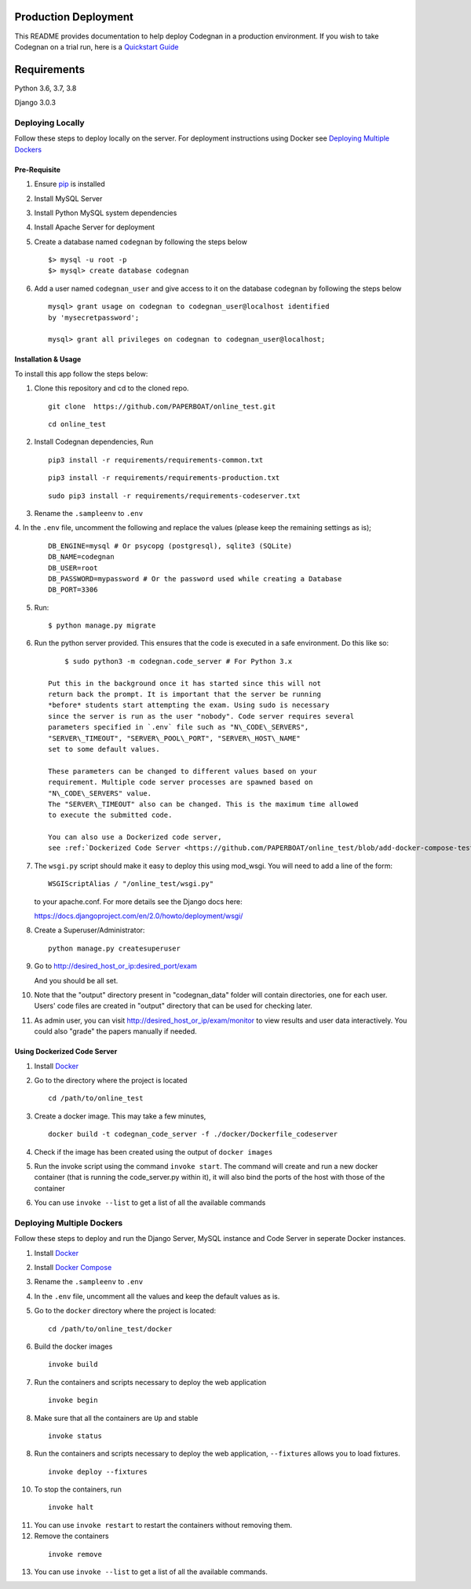 Production Deployment
=====================

This README provides documentation to help deploy Codegnan in a production
environment. If you wish to take Codegnan on a trial run, here is a
`Quickstart Guide <https://github.com/PAPERBOAT/online\_test/blob/master/README.rst>`__


Requirements
============

Python 3.6, 3.7, 3.8

Django 3.0.3


###################
Deploying Locally
###################

Follow these steps to deploy locally on the server. For deployment instructions using Docker see `Deploying Multiple Dockers <https://github.com/PAPERBOAT/online_test/blob/add-docker-compose-test/README_production.rst#deploying-multiple-dockers>`__

Pre-Requisite
^^^^^^^^^^^^^

1. Ensure `pip <https://pip.pypa.io/en/latest/installing.html>`__ is
   installed

2. Install MySQL Server

3. Install Python MySQL system dependencies

4. Install Apache Server for deployment

5. Create a database named ``codegnan`` by following the steps below

   ::

      $> mysql -u root -p
      $> mysql> create database codegnan

6. Add a user named ``codegnan_user`` and give access to it on the database
   ``codegnan`` by following the steps below

   ::

      mysql> grant usage on codegnan to codegnan_user@localhost identified
      by 'mysecretpassword';

      mysql> grant all privileges on codegnan to codegnan_user@localhost;


Installation & Usage
^^^^^^^^^^^^^^^^^^^^

To install this app follow the steps below:

1. Clone this repository and cd to the cloned repo.

   ::

      git clone  https://github.com/PAPERBOAT/online_test.git

   ::

      cd online_test

2. Install Codegnan dependencies, Run

   ::

      pip3 install -r requirements/requirements-common.txt

   ::

      pip3 install -r requirements/requirements-production.txt

   ::

      sudo pip3 install -r requirements/requirements-codeserver.txt


3. Rename the ``.sampleenv`` to ``.env``

4. In the ``.env`` file, uncomment the following and replace the values
(please keep the remaining settings as is);

   ::

      DB_ENGINE=mysql # Or psycopg (postgresql), sqlite3 (SQLite)
      DB_NAME=codegnan
      DB_USER=root
      DB_PASSWORD=mypassword # Or the password used while creating a Database
      DB_PORT=3306

5. Run:

   ::

        $ python manage.py migrate

6. Run the python server provided. This ensures that the code is
   executed in a safe environment. Do this like so:

   ::

        $ sudo python3 -m codegnan.code_server # For Python 3.x

    Put this in the background once it has started since this will not
    return back the prompt. It is important that the server be running
    *before* students start attempting the exam. Using sudo is necessary
    since the server is run as the user "nobody". Code server requires several
    parameters specified in `.env` file such as "N\_CODE\_SERVERS",
    "SERVER\_TIMEOUT", "SERVER\_POOL\_PORT", "SERVER\_HOST\_NAME"
    set to some default values.

    These parameters can be changed to different values based on your
    requirement. Multiple code server processes are spawned based on
    "N\_CODE\_SERVERS" value.
    The "SERVER\_TIMEOUT" also can be changed. This is the maximum time allowed
    to execute the submitted code.

    You can also use a Dockerized code server,
    see :ref:`Dockerized Code Server <https://github.com/PAPERBOAT/online_test/blob/add-docker-compose-test/README_production.rst#using-dockerized-code-server>`__


7.  The ``wsgi.py`` script should make it easy to deploy this using
    mod\_wsgi. You will need to add a line of the form:

    ::

        WSGIScriptAlias / "/online_test/wsgi.py"

    to your apache.conf. For more details see the Django docs here:

    https://docs.djangoproject.com/en/2.0/howto/deployment/wsgi/

8. Create a Superuser/Administrator:

   ::

        python manage.py createsuperuser

9. Go to http://desired\_host\_or\_ip:desired\_port/exam

   And you should be all set.

10. Note that the "output" directory present in "codegnan_data" folder will
    contain directories, one for each user.
    Users' code files are created in "output" directory that can be used for
    checking later.

11. As admin user, you can visit http://desired\_host\_or\_ip/exam/monitor to
    view results and user data interactively. You could also "grade" the papers
    manually if needed.

.. _dockerized-code-server:

Using Dockerized Code Server
^^^^^^^^^^^^^^^^^^^^^^^^^^^^

1. Install
   `Docker <https://docs.docker.com/engine/installation/>`__

2. Go to the directory where the project is located 

   ::

        cd /path/to/online_test

3. Create a docker image. This may take a few minutes,

   ::

        docker build -t codegnan_code_server -f ./docker/Dockerfile_codeserver

4. Check if the image has been created using the output of ``docker
   images``

5. Run the invoke script using the command ``invoke start``. The command
   will create and run a new docker container (that is running the
   code\_server.py within it), it will also bind the ports of the host
   with those of the container

6. You can use ``invoke --list`` to get a list of all the available commands


.. _deploying-multiple-dockers:

######################################
Deploying Multiple Dockers
######################################

Follow these steps to deploy and run the Django Server, MySQL instance and
Code Server in seperate Docker instances.

1. Install `Docker <https://docs.docker.com/engine/installation/>`__

2. Install `Docker Compose <https://docs.docker.com/compose/install/>`__

3. Rename the ``.sampleenv`` to ``.env``

4. In the ``.env`` file, uncomment all the values and keep the default values
   as is.

5. Go to the ``docker`` directory where the project is located:
   
   ::

        cd /path/to/online_test/docker

6. Build the docker images

   ::

        invoke build

7. Run the containers and scripts necessary to deploy the web
   application

   ::

        invoke begin

8. Make sure that all the containers are ``Up`` and stable

   ::

        invoke status

8. Run the containers and scripts necessary to deploy the web
   application, ``--fixtures`` allows you to load fixtures.

   ::

        invoke deploy --fixtures

10. To stop the containers, run

   ::

        invoke halt

11. You can use ``invoke restart`` to restart the containers without
    removing them.

12. Remove the containers

   ::

        invoke remove

13. You can use ``invoke --list`` to get a list of all the available commands.

